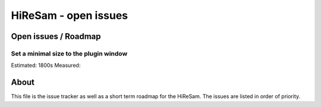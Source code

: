 HiReSam - open issues
*********************

.. author: Samuel Gaehwiler (klangfreund.com)

Open issues / Roadmap
=====================


Set a minimal size to the plugin window
---------------------------------------

Estimated: 1800s
Measured: 





About
=====

This file is the issue tracker as well as a short term roadmap for the HiReSam.
The issues are listed in order of priority.


